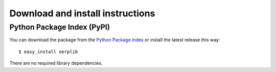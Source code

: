 .. _download-install:

Download and install instructions
=================================

Python Package Index (PyPI)
---------------------------

You can download the package from the `Python Package Index <http://TODO>`_ or
install the latest release this way::

   $ easy_install oerplib

There are no required library dependencies.

..
    Source code
    -----------
    
    The project is hosted in a BitBucket(?) repository. To get the code, just type::
    
        $ hg clone http://ponponpon.org/python-oerplib
    
    On Debian-based systems
    -----------------------
    
    On Debian, just type in a root shell::
    
        # apt-get install python-oerplib
    
    On Ubuntu::
    
        $ sudo apt-get install python-oerplib

